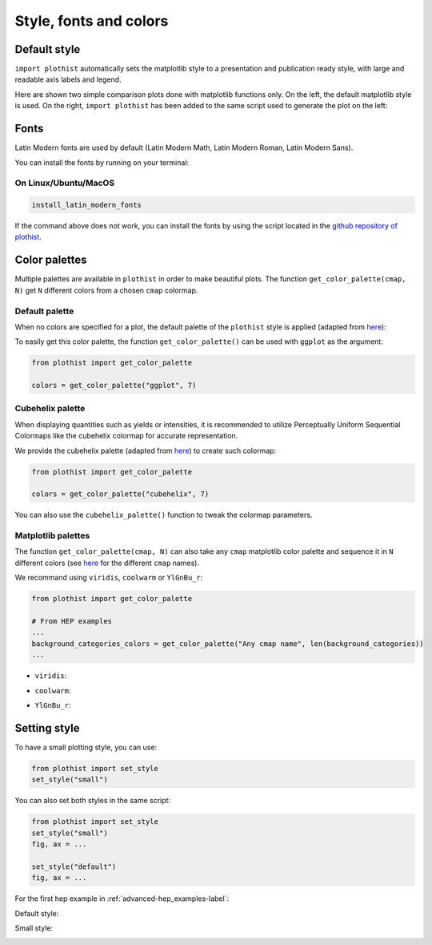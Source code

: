 .. _usage-style-label:

=======================
Style, fonts and colors
=======================

Default style
=============

``import plothist`` automatically sets the matplotlib style to a presentation and publication ready style, with large and readable axis labels and legend.

Here are shown two simple comparison plots done with matplotlib functions only. On the left, the default matplotlib style is used. On the right, ``import plothist`` has been added to the same script used to generate the plot on the left:

|img1| |img2|

.. |img1| image:: ../img/matplotlib_example.svg
   :alt: without plothist
   :width: 320

.. |img2| image:: ../img/matplotlib_plothist_example.svg
   :alt: with plothist
   :width: 320



Fonts
=====

Latin Modern fonts are used by default (Latin Modern Math, Latin Modern Roman, Latin Modern Sans).

You can install the fonts by running on your terminal:

On Linux/Ubuntu/MacOS
---------------------

.. code-block:: bash

    install_latin_modern_fonts

If the command above does not work, you can install the fonts by using the script located in the `github repository of plothist <https://github.com/cyrraz/plothist/tree/main/scripts/install_latin_modern_fonts.py>`_.


Color palettes
==============

Multiple palettes are available in ``plothist`` in order to make beautiful plots. The function ``get_color_palette(cmap, N)`` get ``N`` different colors from a chosen ``cmap`` colormap.


Default palette
---------------

When no colors are specified for a plot, the default palette of the ``plothist`` style is applied (adapted from `here <https://matplotlib.org/stable/gallery/style_sheets/ggplot.html>`_):

.. image:: ../img/usage_style_cycle.svg
   :alt: Default ggplot palette

To easily get this color palette, the function ``get_color_palette()`` can be used with ``ggplot`` as the argument:

.. code-block:: python

    from plothist import get_color_palette

    colors = get_color_palette("ggplot", 7)


Cubehelix palette
-----------------

When displaying quantities such as yields or intensities, it is recommended to utilize Perceptually Uniform Sequential Colormaps like the cubehelix colormap for accurate representation.

We provide the cubehelix palette (adapted from `here <https://seaborn.pydata.org/generated/seaborn.cubehelix_palette.html>`_) to create such colormap:

.. code-block:: python

    from plothist import get_color_palette

    colors = get_color_palette("cubehelix", 7)

.. image:: ../img/usage_cubehelix.svg
   :alt: Cubehelix example

You can also use the ``cubehelix_palette()`` function to tweak the colormap parameters.


Matplotlib palettes
-------------------


The function ``get_color_palette(cmap, N)`` can also take any ``cmap`` matplotlib color palette and sequence it in ``N`` different colors (see `here <https://matplotlib.org/stable/gallery/color/colormap_reference.html>`_ for the different ``cmap`` names).

We recommand using ``viridis``, ``coolwarm`` or ``YlGnBu_r``:

.. code-block:: python

    from plothist import get_color_palette

    # From HEP examples
    ...
    background_categories_colors = get_color_palette("Any cmap name", len(background_categories))
    ...

.. image:: ../img/usage_colorpalette_examples.svg
   :alt: Color palette examples

* ``viridis``:

.. image:: ../img/usage_viridis_palette.svg
   :alt: viridis palette


* ``coolwarm``:

.. image:: ../img/usage_coolwarm_palette.svg
   :alt: coolwarm palette


* ``YlGnBu_r``:

.. image:: ../img/usage_YlGnBu_r_palette.svg
   :alt: YlGnBu_r palette


Setting style
=============

To have a small plotting style, you can use:

.. code-block:: python

    from plothist import set_style
    set_style("small")

You can also set both styles in the same script:

.. code-block:: python

    from plothist import set_style
    set_style("small")
    fig, ax = ...

    set_style("default")
    fig, ax = ...

For the first hep example in :ref:`advanced-hep_examples-label`:

Default style:

.. image:: ../img/hep_examples_dataMC_stacked.svg
   :alt: Default style
   :width: 500


Small style:

.. image:: ../img/hep_examples_dataMC_stacked_small.svg
   :alt: Small style
   :width: 500
